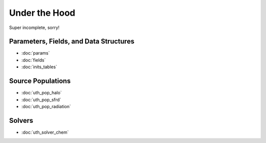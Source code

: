 Under the Hood
==============
Super incomplete, sorry!

Parameters, Fields, and Data Structures
---------------------------------------
* :doc:`params`
* :doc:`fields`
* :doc:`inits_tables`

.. Radiation Sources
.. -----------------
.. 
.. * :doc:`uth_src_stellar`
.. * :doc:`uth_src_bh`
.. * :doc:`uth_src_galaxy`
.. * :doc:`uth_src_toy`

Source Populations
------------------
* :doc:`uth_pop_halo`
* :doc:`uth_pop_sfrd` 
* :doc:`uth_pop_radiation` 
.. * :doc:`uth_pop_sam` 
.. * :doc:`uth_pop_new`


.. * :doc:`uth_pop_stellar`
.. * :doc:`uth_pop_bh` 
.. * :doc:`uth_pop_analysis`

.. Physics
.. -------
.. * :doc:`uth_physics_cosmo`
.. * :doc:`uth_physics_hydrogen`
.. * :doc:`uth_physics_constants`
.. * :doc:`uth_physics_rcs`
.. * :doc:`uth_physics_esec`

.. Data from the literature
.. ------------------------
.. * :doc:`uth_litdata`

Solvers
-------
* :doc:`uth_solver_chem`
.. * :doc:`uth_solver_rte`


.. Inference
.. ---------
.. * :doc:`uth_mcmc`


.. Simulation Drivers
.. ------------------
.. NotImplemented


